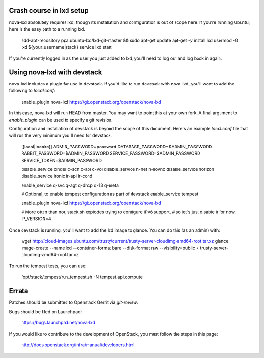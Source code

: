 Crash course in lxd setup
=========================

nova-lxd absolutely requires lxd, though its installation and configuration
is out of scope here. If you're running Ubuntu, here is the easy path
to a running lxd.

   add-apt-repository ppa:ubuntu-lxc/lxd-git-master && sudo apt-get update
   apt-get -y install lxd
   usermod -G lxd ${your_username|stack}
   service lxd start

If you're currently logged in as the user you just added to lxd, you'll
need to log out and log back in again.


Using nova-lxd with devstack
============================

nova-lxd includes a plugin for use in devstack. If you'd like to run
devstack with nova-lxd, you'll want to add the following to `local.conf`:

   enable_plugin nova-lxd https://git.openstack.org/openstack/nova-lxd

In this case, nova-lxd will run HEAD from master. You may want to point
this at your own fork. A final argument to `enable_plugin` can be used
to specify a git revision.

Configuration and installation of devstack is beyond the scope
of this document. Here's an example `local.conf` file that will
run the very minimum you`ll need for devstack.

   [[local|localrc]]
   ADMIN_PASSWORD=password
   DATABASE_PASSWORD=$ADMIN_PASSWORD
   RABBIT_PASSWORD=$ADMIN_PASSWORD
   SERVICE_PASSWORD=$ADMIN_PASSWORD
   SERVICE_TOKEN=$ADMIN_PASSWORD

   disable_service cinder c-sch c-api c-vol
   disable_service n-net n-novnc
   disable_service horizon
   disable_service ironic ir-api ir-cond

   enable_service q-svc q-agt q-dhcp q-13 q-meta

   # Optional, to enable tempest configuration as part of devstack
   enable_service tempest

   enable_plugin nova-lxd https://git.openstack.org/openstack/nova-lxd

   # More often than not, stack.sh explodes trying to configure IPv6 support,
   # so let's just disable it for now.
   IP_VERSION=4

Once devstack is running, you'll want to add the lxd image to glance. You can
do this (as an admin) with:

   wget http://cloud-images.ubuntu.com/trusty/current/trusty-server-cloudimg-amd64-root.tar.xz
   glance image-create --name lxd --container-format bare --disk-format raw --visibility=public < trusty-server-cloudimg-amd64-root.tar.xz

To run the tempest tests, you can use:

   /opt/stack/tempest/run_tempest.sh -N tempest.api.compute


Errata
======

Patches should be submitted to Openstack Gerrit via `git-review`.

Bugs should be filed on Launchpad:

   https://bugs.launchpad.net/nova-lxd

If you would like to contribute to the development of OpenStack,
you must follow the steps in this page:

   http://docs.openstack.org/infra/manual/developers.html


